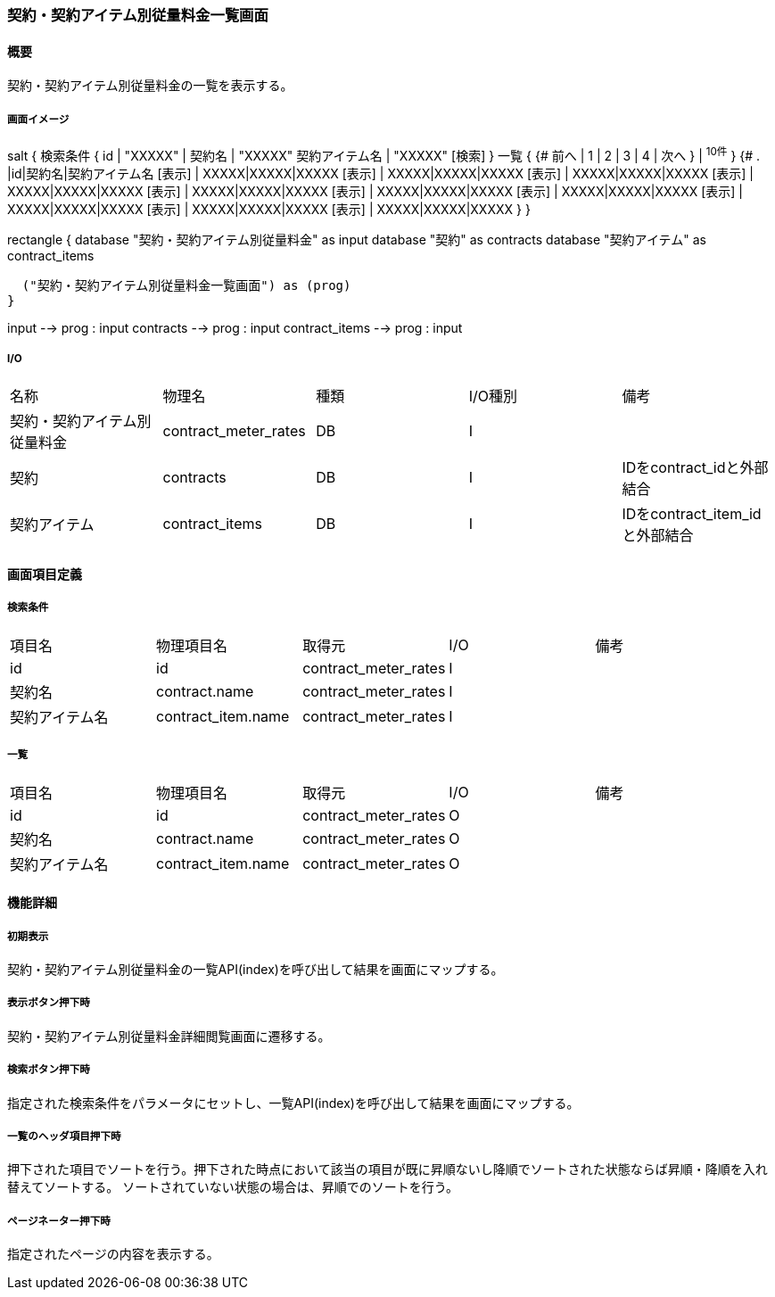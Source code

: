 === 契約・契約アイテム別従量料金一覧画面

==== 概要

[.lead]
契約・契約アイテム別従量料金の一覧を表示する。

===== 画面イメージ
[plantuml]
--
salt
{
  検索条件
  {
      id | "XXXXX" | 契約名 | "XXXXX"
      契約アイテム名 | "XXXXX"
    [検索]
  }
  一覧
  {
    {#
      前へ | 1 | 2 | 3 | 4 | 次へ
    } | ^10件^
  }
  {#
    . |id|契約名|契約アイテム名
        [表示] | XXXXX|XXXXX|XXXXX
        [表示] | XXXXX|XXXXX|XXXXX
        [表示] | XXXXX|XXXXX|XXXXX
        [表示] | XXXXX|XXXXX|XXXXX
        [表示] | XXXXX|XXXXX|XXXXX
        [表示] | XXXXX|XXXXX|XXXXX
        [表示] | XXXXX|XXXXX|XXXXX
        [表示] | XXXXX|XXXXX|XXXXX
        [表示] | XXXXX|XXXXX|XXXXX
        [表示] | XXXXX|XXXXX|XXXXX
      }
}

--
[plantuml]
--
rectangle {
  database "契約・契約アイテム別従量料金" as input
  database "契約" as contracts
  database "契約アイテム" as contract_items

  ("契約・契約アイテム別従量料金一覧画面") as (prog)
}

input --> prog : input
contracts --> prog : input
contract_items --> prog : input
--

===== I/O

|======================================
| 名称 | 物理名 | 種類 | I/O種別 | 備考
| 契約・契約アイテム別従量料金 | contract_meter_rates | DB | I |
| 契約 | contracts | DB | I | IDをcontract_idと外部結合
| 契約アイテム | contract_items | DB | I | IDをcontract_item_idと外部結合
|======================================

<<<

==== 画面項目定義

===== 検索条件
|======================================
| 項目名 | 物理項目名 | 取得元 | I/O | 備考
| id | id | contract_meter_rates | I |
| 契約名 | contract.name | contract_meter_rates | I |
| 契約アイテム名 | contract_item.name | contract_meter_rates | I |
|======================================

===== 一覧
|======================================
| 項目名 | 物理項目名 | 取得元 | I/O | 備考
| id | id | contract_meter_rates | O |
| 契約名 | contract.name | contract_meter_rates | O |
| 契約アイテム名 | contract_item.name | contract_meter_rates | O |
|======================================

<<<

==== 機能詳細

===== 初期表示

契約・契約アイテム別従量料金の一覧API(index)を呼び出して結果を画面にマップする。

===== 表示ボタン押下時

契約・契約アイテム別従量料金詳細閲覧画面に遷移する。

===== 検索ボタン押下時

指定された検索条件をパラメータにセットし、一覧API(index)を呼び出して結果を画面にマップする。

===== 一覧のヘッダ項目押下時

押下された項目でソートを行う。押下された時点において該当の項目が既に昇順ないし降順でソートされた状態ならば昇順・降順を入れ替えてソートする。
ソートされていない状態の場合は、昇順でのソートを行う。

===== ページネーター押下時

指定されたページの内容を表示する。

<<<

